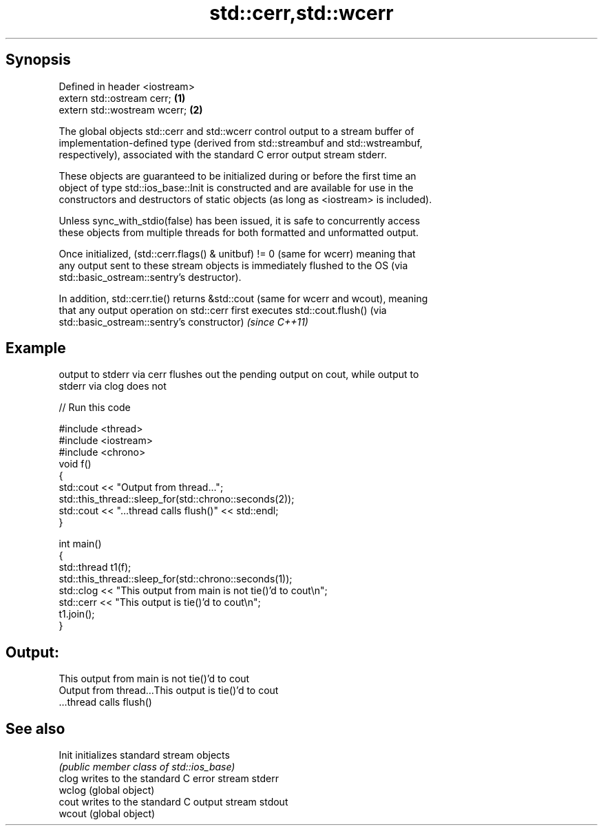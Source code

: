 .TH std::cerr,std::wcerr 3 "Apr 19 2014" "1.0.0" "C++ Standard Libary"
.SH Synopsis
   Defined in header <iostream>
   extern std::ostream cerr;    \fB(1)\fP
   extern std::wostream wcerr;  \fB(2)\fP

   The global objects std::cerr and std::wcerr control output to a stream buffer of
   implementation-defined type (derived from std::streambuf and std::wstreambuf,
   respectively), associated with the standard C error output stream stderr.

   These objects are guaranteed to be initialized during or before the first time an
   object of type std::ios_base::Init is constructed and are available for use in the
   constructors and destructors of static objects (as long as <iostream> is included).

   Unless sync_with_stdio(false) has been issued, it is safe to concurrently access
   these objects from multiple threads for both formatted and unformatted output.

   Once initialized, (std::cerr.flags() & unitbuf) != 0 (same for wcerr) meaning that
   any output sent to these stream objects is immediately flushed to the OS (via
   std::basic_ostream::sentry's destructor).

   In addition, std::cerr.tie() returns &std::cout (same for wcerr and wcout), meaning
   that any output operation on std::cerr first executes std::cout.flush() (via
   std::basic_ostream::sentry's constructor) \fI(since C++11)\fP

.SH Example

   output to stderr via cerr flushes out the pending output on cout, while output to
   stderr via clog does not

   
// Run this code

 #include <thread>
 #include <iostream>
 #include <chrono>
 void f()
 {
     std::cout << "Output from thread...";
     std::this_thread::sleep_for(std::chrono::seconds(2));
     std::cout << "...thread calls flush()" << std::endl;
 }

 int main()
 {
     std::thread t1(f);
     std::this_thread::sleep_for(std::chrono::seconds(1));
     std::clog << "This output from main is not tie()'d to cout\\n";
     std::cerr << "This output is tie()'d to cout\\n";
     t1.join();
 }

.SH Output:

 This output from main is not tie()'d to cout
 Output from thread...This output is tie()'d to cout
 ...thread calls flush()

.SH See also

   Init  initializes standard stream objects
         \fI(public member class of std::ios_base)\fP
   clog  writes to the standard C error stream stderr
   wclog (global object)
   cout  writes to the standard C output stream stdout
   wcout (global object)
